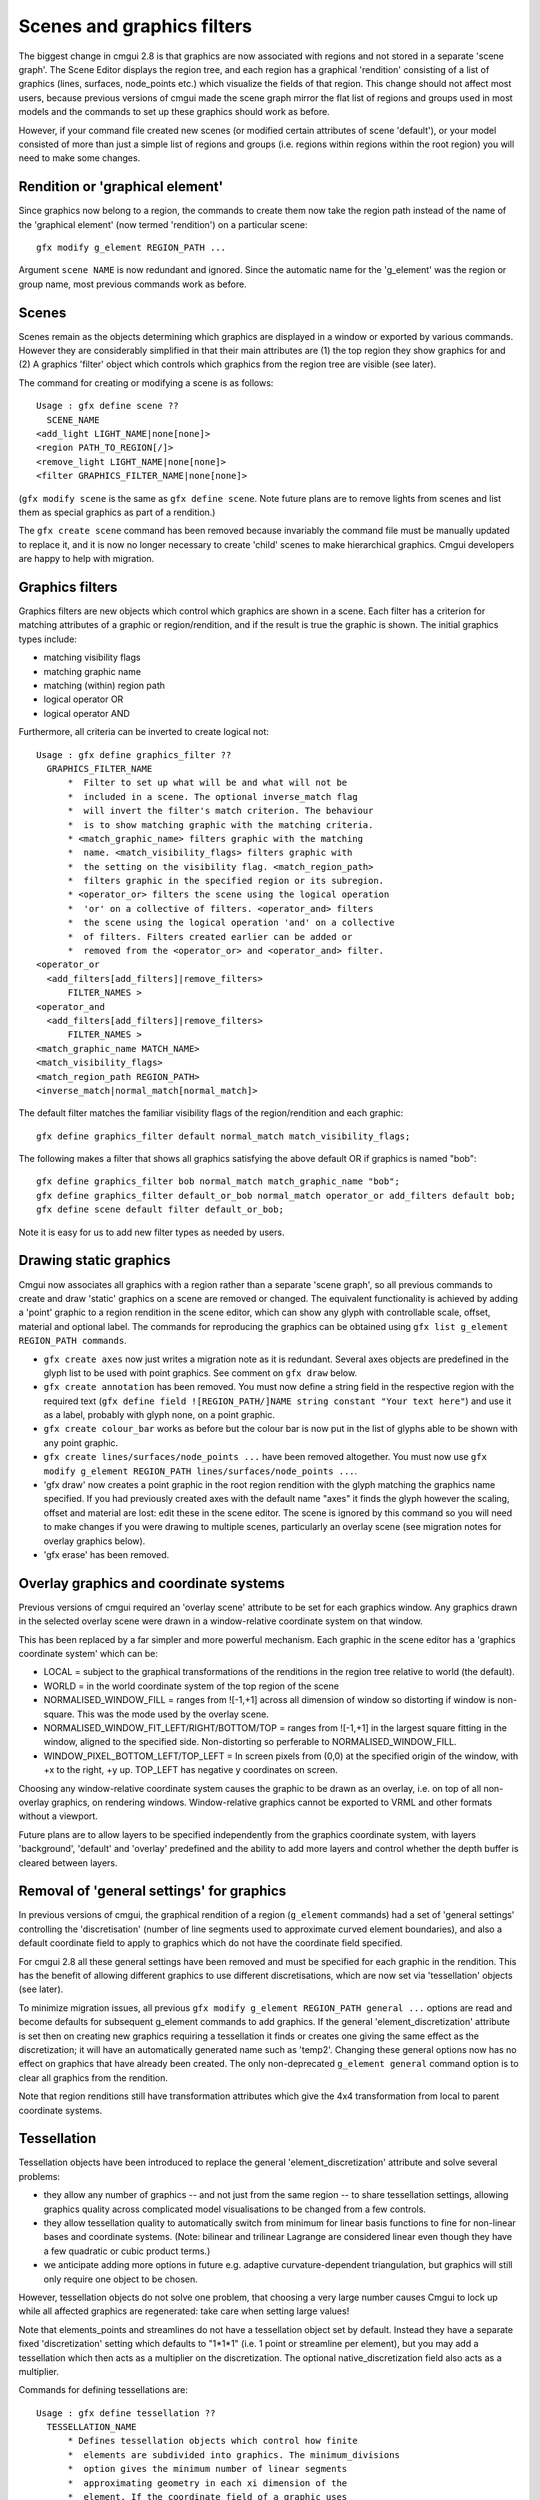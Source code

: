 Scenes and graphics filters
===========================

The biggest change in cmgui 2.8 is that graphics are now associated with regions and not stored in a separate 'scene graph'. The Scene Editor displays the region tree, and each region has a graphical 'rendition' consisting of a list of graphics (lines, surfaces, node_points etc.) which visualize the fields of that region. This change should not affect most users, because previous versions of cmgui made the scene graph mirror the flat list of regions and groups used in most models and the commands to set up these graphics should work as before.

However, if your command file created new scenes (or modified certain attributes of scene 'default'), or your model consisted of more than just a simple list of regions and groups (i.e. regions within regions within the root region) you will need to make some changes.

Rendition or 'graphical element'
--------------------------------

Since graphics now belong to a region, the commands to create them now take the region path instead of the name of the 'graphical element' (now termed 'rendition') on a particular scene::

  gfx modify g_element REGION_PATH ...

Argument ``scene NAME`` is now redundant and ignored. Since the automatic name for the 'g_element' was the region or group name, most previous commands work as before.

Scenes
------

Scenes remain as the objects determining which graphics are displayed in a window or exported by various commands. However they are considerably simplified in that their main attributes are (1) the top region they show graphics for and (2) A graphics 'filter' object which controls which graphics from the region tree are visible (see later).

The command for creating or modifying a scene is as follows::

  Usage : gfx define scene ??
    SCENE_NAME
  <add_light LIGHT_NAME|none[none]>
  <region PATH_TO_REGION[/]>
  <remove_light LIGHT_NAME|none[none]>
  <filter GRAPHICS_FILTER_NAME|none[none]>

(``gfx modify scene`` is the same as ``gfx define scene``. Note future plans are to remove lights from scenes and list them as special graphics as part of a rendition.)

The ``gfx create scene`` command has been removed because invariably the command file must be manually updated to replace it, and it is now no longer necessary to create 'child' scenes to make hierarchical graphics. Cmgui developers are happy to help with migration.

Graphics filters
----------------

Graphics filters are new objects which control which graphics are shown in a scene. Each filter has a criterion for matching attributes of a graphic or region/rendition, and if the result is true the graphic is shown. The initial graphics types include:

- matching visibility flags
- matching graphic name
- matching (within) region path
- logical operator OR
- logical operator AND

Furthermore, all criteria can be inverted to create logical not::

  Usage : gfx define graphics_filter ??
    GRAPHICS_FILTER_NAME
        *  Filter to set up what will be and what will not be
        *  included in a scene. The optional inverse_match flag
        *  will invert the filter's match criterion. The behaviour
        *  is to show matching graphic with the matching criteria.
        * <match_graphic_name> filters graphic with the matching
        *  name. <match_visibility_flags> filters graphic with
        *  the setting on the visibility flag. <match_region_path>
        *  filters graphic in the specified region or its subregion.
        * <operator_or> filters the scene using the logical operation
        *  'or' on a collective of filters. <operator_and> filters
        *  the scene using the logical operation 'and' on a collective
        *  of filters. Filters created earlier can be added or
        *  removed from the <operator_or> and <operator_and> filter.
  <operator_or
    <add_filters[add_filters]|remove_filters>
        FILTER_NAMES >
  <operator_and
    <add_filters[add_filters]|remove_filters>
        FILTER_NAMES >
  <match_graphic_name MATCH_NAME>
  <match_visibility_flags>
  <match_region_path REGION_PATH>
  <inverse_match|normal_match[normal_match]>

The default filter matches the familiar visibility flags of the region/rendition and each graphic::

  gfx define graphics_filter default normal_match match_visibility_flags;

The following makes a filter that shows all graphics satisfying the above default OR if graphics is named "bob"::

  gfx define graphics_filter bob normal_match match_graphic_name "bob";
  gfx define graphics_filter default_or_bob normal_match operator_or add_filters default bob;
  gfx define scene default filter default_or_bob;

Note it is easy for us to add new filter types as needed by users. 

Drawing static graphics
-----------------------

Cmgui now associates all graphics with a region rather than a separate 'scene graph', so all previous commands to create and draw 'static' graphics on a scene are removed or changed. The equivalent functionality is achieved by adding a 'point' graphic to a region rendition in the scene editor, which can show any glyph with controllable scale, offset, material and optional label. The commands for reproducing the graphics can be obtained using ``gfx list g_element REGION_PATH commands``.

- ``gfx create axes`` now just writes a migration note as it is redundant. Several axes objects are predefined in the glyph list to be used with point graphics. See comment on ``gfx draw`` below.
- ``gfx create annotation`` has been removed. You must now define a string field in the respective region with the required text (``gfx define field ![REGION_PATH/]NAME string constant "Your text here"``) and use it as a label, probably with glyph none, on a point graphic.
- ``gfx create colour_bar`` works as before but the colour bar is now put in the list of glyphs able to be shown with any point graphic.
- ``gfx create lines/surfaces/node_points ...`` have been removed altogether. You must now use ``gfx modify g_element REGION_PATH lines/surfaces/node_points ...``.
- 'gfx draw' now creates a point graphic in the root region rendition with the glyph matching the graphics name specified. If you had previously created axes with the default name "axes" it finds the glyph however the scaling, offset and material are lost: edit these in the scene editor. The scene is ignored by this command so you will need to make changes if you were drawing to multiple scenes, particularly an overlay scene (see migration notes for overlay graphics below).
- 'gfx erase' has been removed.


Overlay graphics and coordinate systems
---------------------------------------

Previous versions of cmgui required an 'overlay scene' attribute to be set for each graphics window. Any graphics drawn in the selected overlay scene were drawn in a window-relative coordinate system on that window.

This has been replaced by a far simpler and more powerful mechanism. Each graphic in the scene editor has a 'graphics coordinate system' which can be:

- LOCAL = subject to the graphical transformations of the renditions in the region tree relative to world (the default).
- WORLD = in the world coordinate system of the top region of the scene
- NORMALISED_WINDOW_FILL = ranges from ![-1,+1] across all dimension of window so distorting if window is non-square. This was the mode used by the overlay scene.
- NORMALISED_WINDOW_FIT_LEFT/RIGHT/BOTTOM/TOP = ranges from ![-1,+1] in the largest square fitting in the window, aligned to the specified side. Non-distorting so perferable to NORMALISED_WINDOW_FILL.
- WINDOW_PIXEL_BOTTOM_LEFT/TOP_LEFT = In screen pixels from (0,0) at the specified origin of the window, with +x to the right, +y up. TOP_LEFT has negative y coordinates on screen.

Choosing any window-relative coordinate system causes the graphic to be drawn as an overlay, i.e. on top of all non-overlay graphics, on rendering windows. Window-relative graphics cannot be exported to VRML and other formats without a viewport.

Future plans are to allow layers to be specified independently from the graphics coordinate system, with layers 'background', 'default' and 'overlay' predefined and the ability to add more layers and control whether the depth buffer is cleared between layers.

Removal of 'general settings' for graphics
------------------------------------------

In previous versions of cmgui, the graphical rendition of a region (``g_element`` commands) had a set of 'general settings' controlling the 'discretisation' (number of line segments used to approximate curved element boundaries), and also a default coordinate field to apply to graphics which do not have the coordinate field specified.

For cmgui 2.8 all these general settings have been removed and must be specified for each graphic in the rendition. This has the benefit of allowing different graphics to use different discretisations, which are now set via 'tessellation' objects (see later).

To minimize migration issues, all previous ``gfx modify g_element REGION_PATH general ...`` options are read and become defaults for subsequent g_element commands to add graphics. If the general 'element_discretization' attribute is set then on creating new graphics requiring a tessellation it finds or creates one giving the same effect as the discretization; it will have an automatically generated name such as 'temp2'. Changing these general options now has no effect on graphics that have already been created. The only non-deprecated ``g_element general`` command option is to clear all graphics from the rendition.

Note that region renditions still have transformation attributes which give the 4x4 transformation from local to parent coordinate systems.

Tessellation
------------

Tessellation objects have been introduced to replace the general 'element_discretization' attribute and solve several problems:

- they allow any number of graphics -- and not just from the same region -- to share tessellation settings, allowing graphics quality across complicated model visualisations to be changed from a few controls.
- they allow tessellation quality to automatically switch from minimum for linear basis functions to fine for non-linear bases and coordinate systems. (Note: bilinear and trilinear Lagrange are considered linear even though they have a few quadratic or cubic product terms.)
- we anticipate adding more options in future e.g. adaptive curvature-dependent triangulation, but graphics will still only require one object to be chosen.

However, tessellation objects do not solve one problem, that choosing a very large number causes Cmgui to lock up while all affected graphics are regenerated: take care when setting large values!

Note that elements_points and streamlines do not have a tessellation object set by default. Instead they have a separate fixed 'discretization' setting which defaults to "1*1*1" (i.e. 1 point or streamline per element), but you may add a tessellation which then acts as a multiplier on the discretization. The optional native_discretization field also acts as a multiplier.

Commands for defining tessellations are::

  Usage : gfx define tessellation ??
    TESSELLATION_NAME
        * Defines tessellation objects which control how finite
        *  elements are subdivided into graphics. The minimum_divisions
        *  option gives the minimum number of linear segments
        *  approximating geometry in each xi dimension of the
        *  element. If the coordinate field of a graphic uses
        *  non-linear basis functions the minimum_divisions is
        *  multiplied by the refinement_factors to give the refined
        *  number of segments. Both minimum_divisions and refinement_factors
        *  use the last supplied number for all higher dimensions,
        *  so "4" = "4*4" and so on.
  <minimum_divisions "#*#*..."["1"]{>=0}>
  <refinement_factors "#*#*..."["1"]{>=0}>

You can also list all available tessellations with::

  gfx list tessellation

The default tessellation exists from start-up, but can be edited::

  gfx define tessellation default minimum_divisions "1" refinement_factors "4";

A tessellation editor dialog can be opened by clicking on the "Edit..." button beside the tessellation chooser in the scene editor.


